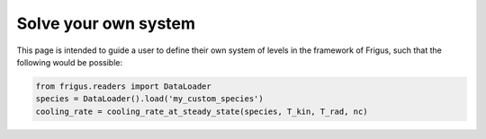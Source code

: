 Solve your own system
=====================

This page is intended to guide a user to define their own system of levels
in the framework of Frigus, such that the following would be possible:

.. code-block:: python

     from frigus.readers import DataLoader
     species = DataLoader().load('my_custom_species')
     cooling_rate = cooling_rate_at_steady_state(species, T_kin, T_rad, nc)
